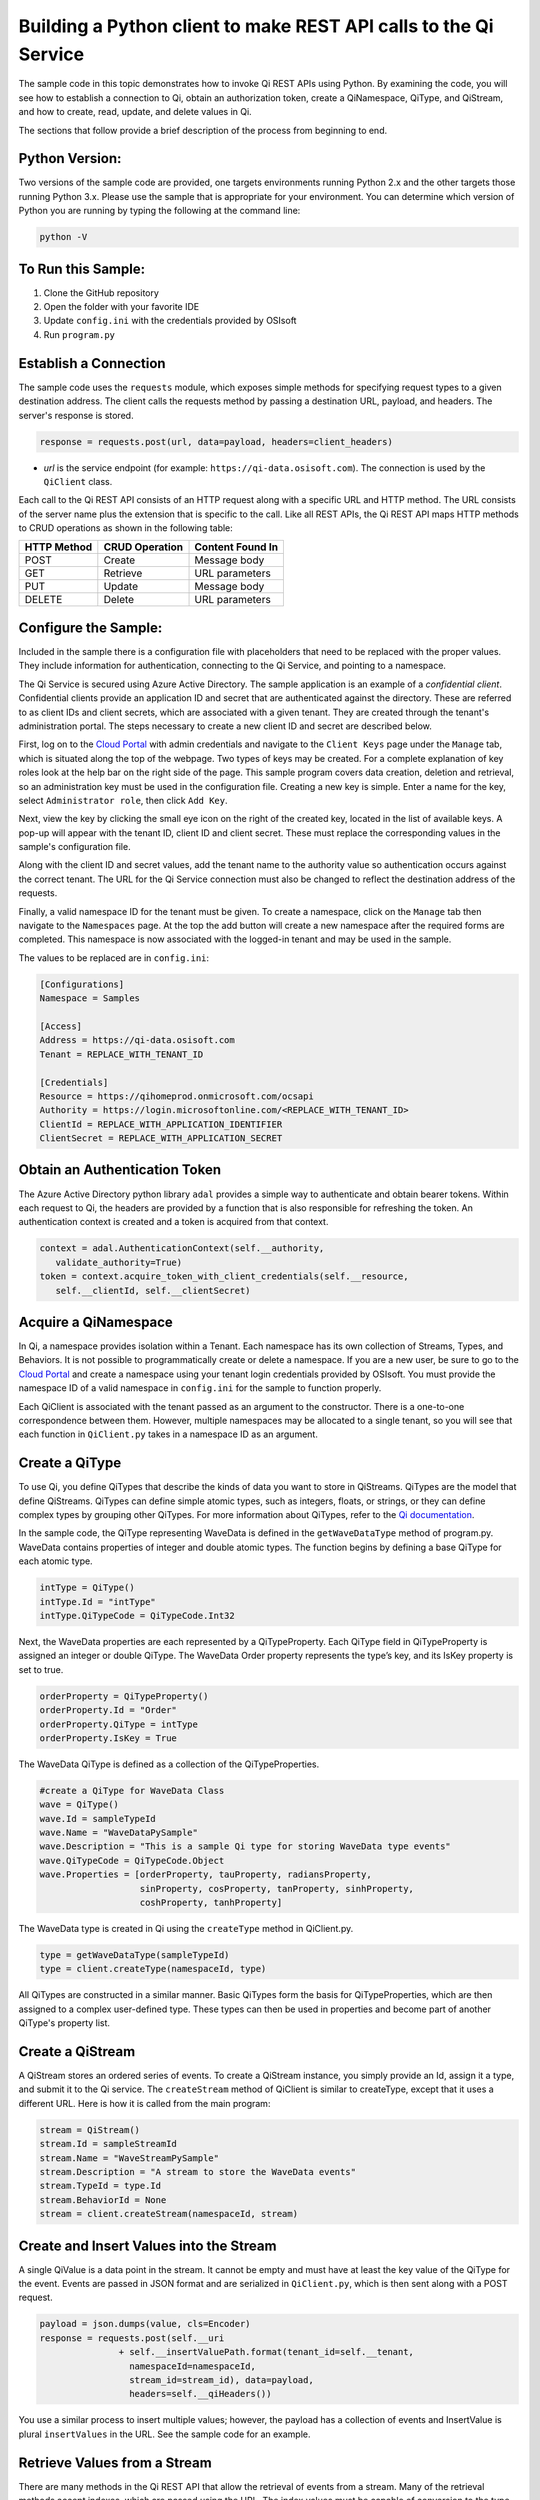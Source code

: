 Building a Python client to make REST API calls to the Qi Service
==================================================================

The sample code in this topic demonstrates how to invoke Qi REST APIs
using Python. By examining the code, you will see how to establish a connection 
to Qi, obtain an authorization token, create a QiNamespace, QiType, and QiStream, 
and how to create, read, update, and delete values in Qi.

The sections that follow provide a brief description of the process from
beginning to end.

Python Version:
---------------

Two versions of the sample code are provided, one targets environments running Python 2.x 
and the other targets those running Python 3.x.  Please use the sample that is appropriate 
for your environment.  You can determine which version of Python you are running by typing 
the following at the command line:

.. code::

	python -V

To Run this Sample:
-------------------
1. Clone the GitHub repository
2. Open the folder with your favorite IDE
3. Update ``config.ini`` with the credentials provided by OSIsoft
4. Run ``program.py``

Establish a Connection
----------------------

The sample code uses the ``requests`` module, which 
exposes simple methods for specifying request types to a given
destination address. The client calls the requests method by passing a destination
URL, payload, and headers. The server's response is stored.

.. code:: python

    response = requests.post(url, data=payload, headers=client_headers)

-  *url* is the service endpoint (for example:
   ``https://qi-data.osisoft.com``). The connection is used by the
   ``QiClient`` class.

Each call to the Qi REST API consists of an HTTP request along with a specific 
URL and HTTP method. The URL consists of the server name plus the extension that 
is specific to the call. Like all REST APIs, the Qi REST API maps HTTP
methods to CRUD operations as shown in the following table:

+---------------+------------------+--------------------+
| HTTP Method   | CRUD Operation   | Content Found In   |
+===============+==================+====================+
| POST          | Create           | Message body       |
+---------------+------------------+--------------------+
| GET           | Retrieve         | URL parameters     |
+---------------+------------------+--------------------+
| PUT           | Update           | Message body       |
+---------------+------------------+--------------------+
| DELETE        | Delete           | URL parameters     |
+---------------+------------------+--------------------+

Configure the Sample:
-----------------------

Included in the sample there is a configuration file with placeholders that 
need to be replaced with the proper values. They include information for 
authentication, connecting to the Qi Service, and pointing to a namespace.

The Qi Service is secured using Azure Active Directory. The sample application 
is an example of a *confidential client*. Confidential clients provide an application ID 
and secret that are authenticated against the directory. These are referred to as client 
IDs and client secrets, which are associated with a given tenant. They are created through 
the tenant's administration portal. The steps necessary to create a new client ID and secret 
are described below.

First, log on to the `Cloud Portal <https://cloud.osisoft.com>`__ with admin credentials 
and navigate to the ``Client Keys`` page under the ``Manage`` tab, which is situated along 
the top of the webpage. Two types of keys may be created. For a complete explanation of 
key roles look at the help bar on the right side of the page. This sample program covers 
data creation, deletion and retrieval, so an administration key must be used in the 
configuration file. Creating a new key is simple. Enter a name for the key, select 
``Administrator role``, then click ``Add Key``.

Next, view the key by clicking the small eye icon on the right of the created key, 
located in the list of available keys. A pop-up will appear with the tenant ID, client 
ID and client secret. These must replace the corresponding values in the sample's 
configuration file. 

Along with the client ID and secret values, add the tenant name to the authority value 
so authentication occurs against the correct tenant. The URL for the Qi Service 
connection must also be changed to reflect the destination address of the requests. 

Finally, a valid namespace ID for the tenant must be given. To create a 
namespace, click on the ``Manage`` tab then navigate to the ``Namespaces`` page. 
At the top the add button will create a new namespace after the required forms are 
completed. This namespace is now associated with the logged-in tenant and may be 
used in the sample.

The values to be replaced are in ``config.ini``:

.. code:: python

	[Configurations]
	Namespace = Samples

	[Access]
	Address = https://qi-data.osisoft.com
	Tenant = REPLACE_WITH_TENANT_ID

	[Credentials]
	Resource = https://qihomeprod.onmicrosoft.com/ocsapi
	Authority = https://login.microsoftonline.com/<REPLACE_WITH_TENANT_ID>
	ClientId = REPLACE_WITH_APPLICATION_IDENTIFIER
	ClientSecret = REPLACE_WITH_APPLICATION_SECRET

Obtain an Authentication Token
------------------------------

The Azure Active Directory python library ``adal`` provides a simple way
to authenticate and obtain bearer tokens. Within each
request to Qi, the headers are provided by a function that is also
responsible for refreshing the token. An authentication context is created 
and a token is acquired from that context.

.. code:: python

    context = adal.AuthenticationContext(self.__authority,
       validate_authority=True)
    token = context.acquire_token_with_client_credentials(self.__resource, 
       self.__clientId, self.__clientSecret)

Acquire a QiNamespace
---------------------

In Qi, a namespace provides isolation within a Tenant. Each namespace
has its own collection of Streams, Types, and Behaviors. It is not
possible to programmatically create or delete a namespace. If you are a
new user, be sure to go to the `Cloud
Portal <http://cloud.osisoft.com>`__ and create a namespace using your
tenant login credentials provided by OSIsoft. You must provide the
namespace ID of a valid namespace in ``config.ini`` for the sample to
function properly.

Each QiClient is associated with the tenant passed as an argument to the
constructor. There is a one-to-one correspondence between them. However,
multiple namespaces may be allocated to a single tenant, so you will see
that each function in ``QiClient.py`` takes in a namespace ID as an
argument.

Create a QiType
---------------

To use Qi, you define QiTypes that describe the kinds of data you want
to store in QiStreams. QiTypes are the model that define QiStreams.
QiTypes can define simple atomic types, such as integers, floats, or
strings, or they can define complex types by grouping other QiTypes. For
more information about QiTypes, refer to the `Qi
documentation <https://cloud.osisoft.com/documentation>`__.

In the sample code, the QiType representing WaveData is defined in the
``getWaveDataType`` method of program.py. WaveData contains properties
of integer and double atomic types. The function begins by defining a
base QiType for each atomic type.

.. code:: python

    intType = QiType()
    intType.Id = "intType"
    intType.QiTypeCode = QiTypeCode.Int32

Next, the WaveData properties are each represented by a QiTypeProperty.
Each QiType field in QiTypeProperty is assigned an integer or double
QiType. The WaveData Order property represents the type’s key, and its
IsKey property is set to true.

.. code:: python

    orderProperty = QiTypeProperty()
    orderProperty.Id = "Order"
    orderProperty.QiType = intType
    orderProperty.IsKey = True

The WaveData QiType is defined as a collection of the QiTypeProperties.

.. code:: python

    #create a QiType for WaveData Class
    wave = QiType()
    wave.Id = sampleTypeId
    wave.Name = "WaveDataPySample"
    wave.Description = "This is a sample Qi type for storing WaveData type events"
    wave.QiTypeCode = QiTypeCode.Object
    wave.Properties = [orderProperty, tauProperty, radiansProperty, 
                       sinProperty, cosProperty, tanProperty, sinhProperty, 
                       coshProperty, tanhProperty]

The WaveData type is created in Qi using the ``createType`` method in
QiClient.py.

.. code:: python

    type = getWaveDataType(sampleTypeId)
    type = client.createType(namespaceId, type)

All QiTypes are constructed in a similar manner. Basic QiTypes form the basis for
QiTypeProperties, which are then assigned to a complex user-defined
type. These types can then be used in properties and become part of
another QiType's property list.

Create a QiStream
-----------------

A QiStream stores an ordered series of events. To create a
QiStream instance, you simply provide an Id, assign it a type, and
submit it to the Qi service. The ``createStream`` method of QiClient is
similar to createType, except that it uses a different URL. Here is how
it is called from the main program:

.. code:: python

    stream = QiStream()
    stream.Id = sampleStreamId
    stream.Name = "WaveStreamPySample"
    stream.Description = "A stream to store the WaveData events"
    stream.TypeId = type.Id
    stream.BehaviorId = None
    stream = client.createStream(namespaceId, stream)

Create and Insert Values into the Stream
----------------------------------------

A single QiValue is a data point in the stream. It cannot be
empty and must have at least the key value of the QiType for the
event. Events are passed in JSON format and are serialized in
``QiClient.py``, which is then sent along with a POST request.

.. code:: python

    payload = json.dumps(value, cls=Encoder)
    response = requests.post(self.__uri 
                   + self.__insertValuePath.format(tenant_id=self.__tenant, 
                     namespaceId=namespaceId,
                     stream_id=stream_id), data=payload, 
                     headers=self.__qiHeaders())

You use a similar process to insert multiple values; however, the payload has a
collection of events and InsertValue is plural ``insertValues`` in the
URL. See the sample code for an example.

Retrieve Values from a Stream
-----------------------------

There are many methods in the Qi REST API that allow the retrieval of
events from a stream. Many of the retrieval methods accept indexes,
which are passed using the URL. The index values must be capable of
conversion to the type of the index assigned in the QiType.

In this sample, four of the available methods are implemented in
QiClient: ``getLastValue``, ``getValue``, ``getWindowValues``, and ``getRangeValues``.
``getWindowValues`` can be used to retrieve events over a specific index
range. ``getRangeValues`` can be used to retrieve a specified number of
events from a starting index.

Here is how to use ``getWindowValues``:

.. code:: python

    def getWindowValues(self, namespaceId, stream_id, start, end):

*start* and *end* (inclusive) represent the starting and ending indices for the
retrieval. Additionally, the namespace ID and stream ID must
be provided to the function call. A JSON object containing a list of the
found values is returned. In the sample the call is:

.. code:: python

    events = client.getWindowValues(namespaceId, stream.Id, 0, 40)

Optionally, you can retrieve a range of values from a start index using the
``getRangeValues`` method in ``QiClient``. The starting index is the ID
of the ``QiTypeProperty`` that corresponds to the key value of the
WaveData type. In this case, it is ``Order``. Following is the
declaration of getRangeValues in QiClient.py:

.. code:: python

    def getRangeValues(self, namespaceId, stream_id, start, skip, 
        count, reverse, boundary_type):

*skip* is the increment by which the retrieval will happen. *count* is
how many values you wish to have returned. *reverse* is a boolean that
when ``true`` causes the retrieval to work backwards from the starting
point. Finally, *boundary\_type* is a ``QiBoundaryType`` value that
determines the behavior if the starting index cannot be found. Refer the
to the `Qi documentation <https://cloud.osisoft.com/documentation>`__
for more information about QiBoundaryTypes.

The ``getRangeValues`` method is called as shown here in
program.py:

.. code:: python

    events = client.getRangeValues(namespaceId, stream.Id, 
             "1", 0, 3, False, QiBoundaryType.ExactOrCalculated)

Updating and Replacing Values
-----------------------------

Values can be updated or replaced after they are inserted into a stream. The
distinction between updating and replacing operations is that updating inserts a
value if none exists previously, but replacing does not. The sample
demonstrates this behavior by first inserting ten values into the
stream, then updating and adding ten more values using the update
methods. Afterwards, it replaces all twenty values using the replace
methods.

Here are the calls that accomplish these steps:

Update values:

.. code:: python

    # update one value
    event = nextWave(start, span, 4.0, 0)
    client.updateValue(namespaceId, stream.Id, event)
    # update multiple values
    updatedEvents = []
    for i in range(2, 40, 2):
        event = nextWave(start + datetime.timedelta(seconds=i * 0.2), span, 4.0, i)
        updatedEvents.append(event)
    client.updateValues(namespaceId, stream.Id, updatedEvents)

Replace values:

.. code:: python

    # replace one value
    event = nextWave(start, span, 10.0, 0)
    client.replaceValue(namespaceId, stream.Id, event)
    # replace multiple values
    replacedEvents = []
    for i in range(2, 40, 2):
        event = nextWave(start + datetime.timedelta(seconds=i * 0.2), span, 10.0, i)
        replacedEvents.append(event)
    client.replaceValues(namespaceId, stream.Id, replacedEvents)

Changing Stream Behavior
------------------------

When retrieving a value, the behavior of a stream can be altered
using the ``QiStreamBehavior`` class. A stream is updated with a behavior,
which changes how "get" operations are performed when an index falls between,
before, or after existing values. The default behavior is continuous, so
any indices not in the stream are interpolated using the previous
and next values.

In the sample, the behavior is updated to discrete, meaning that if an index
does not correspond to a real value in the stream then ``null`` is
returned by the Qi Service. The following shows how this is done in the
code:

.. code:: python

    # create the behavior
    discreteBehavior = QiStreamBehavior()
    discreteBehavior.Id = sampleBehaviorId
    discreteBehavior.Mode = QiStreamMode.Discrete
    discreteBehavior = client.createBehavior(namespaceId, discreteBehavior)
    # update the stream
    stream.BehaviorId = discreteBehavior.Id
    client.updateStream(namespaceId, stream)

The process consists of two steps. First, the behavior must be created, then the
stream must be updated. Note that the sample retrieves three data points
before and after updating the stream to show that it has changed. See
the `Qi documentation <https://cloud.osisoft.com/documentation>`__ for
more information about QiStreamBehaviors.

QiViews
-------

A QiView provides a way to map stream data requests from one data type 
to another. You can apply a QiView to any read or GET operation. QiView 
is used to specify the mapping between source and target types.

Qi attempts to determine how to map Properties from the source to the 
destination. When the mapping is straightforward, such as when 
the properties are in the same position and of the same data type, 
or when the properties have the same name, Qi will map the properties automatically.

.. code:: python

        rangeWaves = client.getRangeValues(namespaceId, stream.Id, WaveDataTarget, "1", 0, 3, False, QiBoundaryType.ExactOrCalculated, automaticView.Id)

To map a property that is beyond the ability of Qi to map on its own, 
you should define a QiViewProperty and add it to the QiVeiw’s Properties collection.

.. code:: python

        vp2 = QiViewProperty()
        vp2.SourceId = "Sin"
        vp2.TargetId = "SinInt"
        ...
        manualView = QiView()
        manualView.Id = sampleViewIntId
        manualView.Name = "SampleIntView"
        manualView.TargetTypeId = waveIntegerType.Id
        manualView.SourceTypeId = waveType.Id
        manualView.Properties = [vp1, vp2, vp3, vp4]

QiViewMap
---------

When a QiView is added, Qi defines a plan mapping. Plan details are retrieved as a QiViewMap. 
The QiViewMap provides a detailed Property-by-Property definition of the mapping.
The QiVeiwMap cannot be written, it can only be retrieved from Qi.

.. code:: python

        viewMap2 = client.getViewMap(namespaceId, manualView.Id)


Deleting Values from a Stream
-----------------------------

There are two methods in the sample that illustrate removing values from
a stream of data. The first method deletes only a single value. The second method 
removes a window of values, much like retrieving a window of values.
Removing values depends on the value's key type ID value. If a match is
found within the stream, then that value will be removed. Below are the
declarations of both functions:

.. code:: python

    # remove a single value from the stream
    def removeValue(self, namespaceId, stream_id, index):
    # remove multiple values from the stream
    def removeWindowValues(self, namespaceId, stream_id, index):

Here is how the methods are used in the sample:

.. code:: python

    client.removeValue(namespaceId, stream.Id, 0)
    client.removeWindowValues(namespaceId, stream.Id, 0, 40)

As when retrieving a window of values, removing a window is
inclusive; that is, both values corresponding to Order=0 and Order=40
are removed from the stream.


Additional Methods
------------------

Notice that there are more methods provided in QiClient than are discussed in this
document, including get methods for types, behaviors, and streams.
Each has both a single get method and a multiple get method, which
reflect the data retrieval methods covered above. Below are the function declarations:

.. code:: python

    def getType(self, namespaceId, type_id):
    def getTypes(self, namespaceId):
    def getBehavior(self, namespaceId, behavior_id):
    def getBehaviors(self, namespaceId, skip, count):
    def getStream(self, namespaceId, stream_id):
    def getStreams(self, namespaceId, query, skip, count):

For a complete list of HTTP request URLs refer to the `Qi
documentation <https://cloud.osisoft.com/documentation>`__.

Cleanup: Deleting Types, Behaviors, Views and Streams
-----------------------------------------------

In order for the program to run repeatedly without collisions, the sample
performs some cleanup before exiting. Deleting streams, stream
behaviors, and types can be achieved by a DELETE REST call and passing
the corresponding Id. The following calls are made in the sample code.

.. code:: python

    client.deleteStream(namespaceId, sampleStreamId)
    client.deleteType(namespaceId, sampleTypeId)
    client.deleteBehavior(namespaceId, sampleBehaviorId)
    client.deleteView(namespaceId, sampleViewId)

*Note: Types and behaviors cannot be deleted until any streams
referencing them are deleted first. Their references are counted so
deletion will fail if any streams still reference them.*